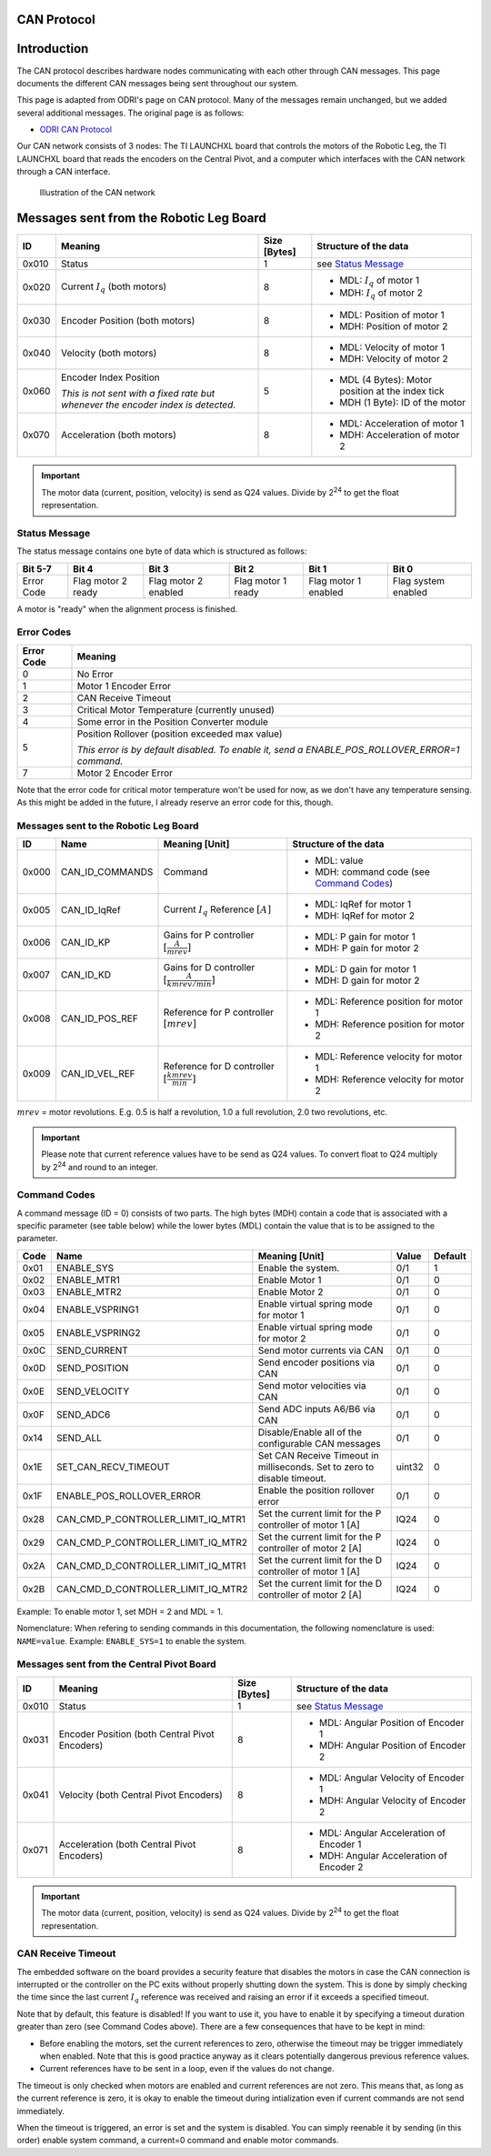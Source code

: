 .. _can_protocol:

CAN Protocol
============

Introduction
=============

The CAN protocol describes hardware nodes communicating with each other through CAN messages. This page documents
the different CAN messages being sent throughout our system.

This page is adapted from ODRI's page on CAN protocol. Many of the messages remain unchanged, but we added several
additional messages. The original page is as follows:

- `ODRI CAN Protocol <https://open-dynamic-robot-initiative.github.io/mw_dual_motor_torque_ctrl/can_interface.html>`_

Our CAN network consists of 3 nodes: The TI LAUNCHXL board that controls the motors of the Robotic Leg, the TI LAUNCHXL
board that reads the encoders on the Central Pivot, and a computer which interfaces with the CAN network through a
CAN interface.

.. figure:: fm_images/can.PNG

   Illustration of the CAN network

Messages sent from the Robotic Leg Board
=========================================

+-------+---------------------------------------------------+--------------+---------------------------------------------------+
| ID    | Meaning                                           | Size [Bytes] | Structure of the data                             |
+=======+===================================================+==============+===================================================+
| 0x010 | Status                                            | 1            | see `Status Message`_                             |
+-------+---------------------------------------------------+--------------+---------------------------------------------------+
| 0x020 | Current :math:`I_q` (both motors)                 | 8            | - MDL: :math:`I_q` of motor 1                     |
|       |                                                   |              | - MDH: :math:`I_q` of motor 2                     |
+-------+---------------------------------------------------+--------------+---------------------------------------------------+
| 0x030 | Encoder Position (both motors)                    | 8            | - MDL: Position of motor 1                        |
|       |                                                   |              | - MDH: Position of motor 2                        |
+-------+---------------------------------------------------+--------------+---------------------------------------------------+
| 0x040 | Velocity (both motors)                            | 8            | - MDL: Velocity of motor 1                        |
|       |                                                   |              | - MDH: Velocity of motor 2                        |
+-------+---------------------------------------------------+--------------+---------------------------------------------------+
| 0x060 | Encoder Index Position                            | 5            | - MDL (4 Bytes): Motor position at the index tick |
|       |                                                   |              | - MDH (1 Byte): ID of the motor                   |
|       | *This is not sent with a fixed rate but whenever* |              |                                                   |
|       | *the encoder index is detected.*                  |              |                                                   |
+-------+---------------------------------------------------+--------------+---------------------------------------------------+
| 0x070 | Acceleration (both motors)                        | 8            | - MDL: Acceleration of motor 1                    |
|       |                                                   |              | - MDH: Acceleration of motor 2                    |
+-------+---------------------------------------------------+--------------+---------------------------------------------------+

.. important::

    The motor data (current, position, velocity) is send as Q24 values. Divide
    by 2\ :sup:`24` to get the float representation.

Status Message
--------------

The status message contains one byte of data which is structured as follows:

+-------------+---------------------+----------------------+--------------------+-----------------------+---------------------+
| Bit 5-7     | Bit 4               | Bit 3                | Bit 2              | Bit 1                 | Bit 0               |
+=============+=====================+======================+====================+=======================+=====================+
|  Error Code |  Flag motor 2 ready | Flag motor 2 enabled | Flag motor 1 ready |  Flag motor 1 enabled | Flag system enabled |
+-------------+---------------------+----------------------+--------------------+-----------------------+---------------------+

A motor is "ready" when the alignment process is finished.

Error Codes
-----------

+------------+---------------------------------------------------------------------------------------------------+
| Error Code | Meaning                                                                                           |
+============+===================================================================================================+
| 0          | No Error                                                                                          |
+------------+---------------------------------------------------------------------------------------------------+
| 1          | Motor 1 Encoder Error                                                                             |
+------------+---------------------------------------------------------------------------------------------------+
| 2          | CAN Receive Timeout                                                                               |
+------------+---------------------------------------------------------------------------------------------------+
| 3          | Critical Motor Temperature (currently unused)                                                     |
+------------+---------------------------------------------------------------------------------------------------+
| 4          | Some error in the Position Converter module                                                       |
+------------+---------------------------------------------------------------------------------------------------+
| 5          | Position Rollover (position exceeded max value)                                                   |
|            |                                                                                                   |
|            | *This error is by default disabled. To enable it, send a ENABLE\_POS\_ROLLOVER\_ERROR=1 command.* |
+------------+---------------------------------------------------------------------------------------------------+
| 7          | Motor 2 Encoder Error                                                                             |
+------------+---------------------------------------------------------------------------------------------------+

Note that the error code for critical motor temperature won't be used for now,
as we don't have any temperature sensing. As this might be added in the future,
I already reserve an error code for this, though.

Messages sent to the Robotic Leg Board
---------------------------------------

+-------+-------------------+---------------------------------+--------------------------------------------+
| ID    | Name              | Meaning [Unit]                  | Structure of the data                      |
+=======+===================+=================================+============================================+
| 0x000 | CAN\_ID\_COMMANDS | Command                         | - MDL: value                               |
|       |                   |                                 | - MDH: command code (see `Command Codes`_) |
+-------+-------------------+---------------------------------+--------------------------------------------+
| 0x005 | CAN\_ID\_IqRef    | Current :math:`I_q` Reference   | - MDL: IqRef for motor 1                   |
|       |                   | :math:`[A]`                     | - MDH: IqRef for motor 2                   |
+-------+-------------------+---------------------------------+--------------------------------------------+
| 0x006 | CAN\_ID\_KP       | Gains for P controller          | - MDL: P gain for motor 1                  |
|       |                   | :math:`[\frac{A}{mrev}]`        | - MDH: P gain for motor 2                  |
+-------+-------------------+---------------------------------+--------------------------------------------+
| 0x007 | CAN\_ID\_KD       | Gains for D controller          | - MDL: D gain for motor 1                  |
|       |                   | :math:`[\frac{A}{kmrev / min}]` | - MDH: D gain for motor 2                  |
+-------+-------------------+---------------------------------+--------------------------------------------+
| 0x008 | CAN\_ID\_POS\_REF | Reference for P controller      | - MDL: Reference position for motor 1      |
|       |                   | :math:`[mrev]`                  | - MDH: Reference position for motor 2      |
+-------+-------------------+---------------------------------+--------------------------------------------+
| 0x009 | CAN\_ID\_VEL\_REF | Reference for D controller      | - MDL: Reference velocity for motor 1      |
|       |                   | :math:`[\frac{kmrev}{min}]`     | - MDH: Reference velocity for motor 2      |
+-------+-------------------+---------------------------------+--------------------------------------------+

:math:`mrev` = motor revolutions.  E.g. 0.5 is half a revolution, 1.0 a full revolution, 2.0 two revolutions, etc.

.. important::

    Please note that current reference values have to be send as Q24 values.  To
    convert float to Q24 multiply by 2\ :sup:`24` and round to an integer.

Command Codes
--------------

A command message (ID = 0) consists of two parts. The high bytes (MDH) contain a
code that is associated with a specific parameter (see table below) while the
lower bytes (MDL) contain the value that is to be assigned to the parameter.

+------+------------------------------------------+--------------------------------------------------------------------------+--------+---------+
| Code | Name                                     | Meaning [Unit]                                                           | Value  | Default |
+======+==========================================+==========================================================================+========+=========+
| 0x01 | ENABLE\_SYS                              | Enable the system.                                                       | 0/1    | 1       |
+------+------------------------------------------+--------------------------------------------------------------------------+--------+---------+
| 0x02 | ENABLE\_MTR1                             | Enable Motor 1                                                           | 0/1    | 0       |
+------+------------------------------------------+--------------------------------------------------------------------------+--------+---------+
| 0x03 | ENABLE\_MTR2                             | Enable Motor 2                                                           | 0/1    | 0       |
+------+------------------------------------------+--------------------------------------------------------------------------+--------+---------+
| 0x04 | ENABLE\_VSPRING1                         | Enable virtual spring mode for motor 1                                   | 0/1    | 0       |
+------+------------------------------------------+--------------------------------------------------------------------------+--------+---------+
| 0x05 | ENABLE\_VSPRING2                         | Enable virtual spring mode for motor 2                                   | 0/1    | 0       |
+------+------------------------------------------+--------------------------------------------------------------------------+--------+---------+
| 0x0C | SEND\_CURRENT                            | Send motor currents via CAN                                              | 0/1    | 0       |
+------+------------------------------------------+--------------------------------------------------------------------------+--------+---------+
| 0x0D | SEND\_POSITION                           | Send encoder positions via CAN                                           | 0/1    | 0       |
+------+------------------------------------------+--------------------------------------------------------------------------+--------+---------+
| 0x0E | SEND\_VELOCITY                           | Send motor velocities via CAN                                            | 0/1    | 0       |
+------+------------------------------------------+--------------------------------------------------------------------------+--------+---------+
| 0x0F | SEND\_ADC6                               | Send ADC inputs A6/B6 via CAN                                            | 0/1    | 0       |
+------+------------------------------------------+--------------------------------------------------------------------------+--------+---------+
| 0x14 | SEND\_ALL                                | Disable/Enable all of the configurable CAN messages                      | 0/1    | 0       |
+------+------------------------------------------+--------------------------------------------------------------------------+--------+---------+
| 0x1E | SET\_CAN\_RECV\_TIMEOUT                  | Set CAN Receive Timeout in milliseconds. Set to zero to disable timeout. | uint32 | 0       |
+------+------------------------------------------+--------------------------------------------------------------------------+--------+---------+
| 0x1F | ENABLE\_POS\_ROLLOVER\_ERROR             | Enable the position rollover error                                       | 0/1    | 0       |
+------+------------------------------------------+--------------------------------------------------------------------------+--------+---------+
| 0x28 | CAN\_CMD\_P\_CONTROLLER\_LIMIT\_IQ\_MTR1 | Set the current limit for the P controller of motor 1 [A]                | IQ24   | 0       |
+------+------------------------------------------+--------------------------------------------------------------------------+--------+---------+
| 0x29 | CAN\_CMD\_P\_CONTROLLER\_LIMIT\_IQ\_MTR2 | Set the current limit for the P controller of motor 2 [A]                | IQ24   | 0       |
+------+------------------------------------------+--------------------------------------------------------------------------+--------+---------+
| 0x2A | CAN\_CMD\_D\_CONTROLLER\_LIMIT\_IQ\_MTR1 | Set the current limit for the D controller of motor 1 [A]                | IQ24   | 0       |
+------+------------------------------------------+--------------------------------------------------------------------------+--------+---------+
| 0x2B | CAN\_CMD\_D\_CONTROLLER\_LIMIT\_IQ\_MTR2 | Set the current limit for the D controller of motor 2 [A]                | IQ24   | 0       |
+------+------------------------------------------+--------------------------------------------------------------------------+--------+---------+

Example: To enable motor 1, set MDH = 2 and MDL = 1.

Nomenclature: When refering to sending commands in this documentation, the
following nomenclature is used: ``NAME=value``. Example: ``ENABLE_SYS=1`` to
enable the system.

Messages sent from the Central Pivot Board
-------------------------------------------

+-------+---------------------------------------------------+--------------+---------------------------------------------------+
| ID    | Meaning                                           | Size [Bytes] | Structure of the data                             |
+=======+===================================================+==============+===================================================+
| 0x010 | Status                                            | 1            | see `Status Message`_                             |
+-------+---------------------------------------------------+--------------+---------------------------------------------------+
| 0x031 | Encoder Position (both Central Pivot Encoders)    | 8            | - MDL: Angular Position of Encoder 1              |
|       |                                                   |              | - MDH: Angular Position of Encoder 2              |
+-------+---------------------------------------------------+--------------+---------------------------------------------------+
| 0x041 | Velocity (both Central Pivot Encoders)            | 8            | - MDL: Angular Velocity of Encoder 1              |
|       |                                                   |              | - MDH: Angular Velocity of Encoder 2              |
+-------+---------------------------------------------------+--------------+---------------------------------------------------+
| 0x071 | Acceleration (both Central Pivot Encoders)        | 8            | - MDL: Angular Acceleration of Encoder 1          |
|       |                                                   |              | - MDH: Angular Acceleration of Encoder 2          |
+-------+---------------------------------------------------+--------------+---------------------------------------------------+

.. important::

    The motor data (current, position, velocity) is send as Q24 values. Divide
    by 2\ :sup:`24` to get the float representation.

CAN Receive Timeout
--------------------

The embedded software on the board provides a security feature that disables the
motors in case the CAN connection is interrupted or the controller on the PC
exits without properly shutting down the system. This is done by simply checking
the time since the last current :math:`I_q` reference was received and raising
an error if it exceeds a specified timeout.

Note that by default, this feature is disabled! If you want to use it, you have
to enable it by specifying a timeout duration greater than zero (see Command
Codes above). There are a few consequences that have to be kept in mind:

- Before enabling the motors, set the current references to zero, otherwise the
  timeout may be trigger immediately when enabled. Note that this is good
  practice anyway as it clears potentially dangerous previous reference values.

- Current references have to be sent in a loop, even if the values do not
  change.

The timeout is only checked when motors are enabled and current references are
not zero. This means that, as long as the current reference is zero, it is okay
to enable the timeout during intialization even if current commands are not send
immediately.

When the timeout is triggered, an error is set and the system is disabled. You
can simply reenable it by sending (in this order) enable system command, a
current=0 command and enable motor commands.
